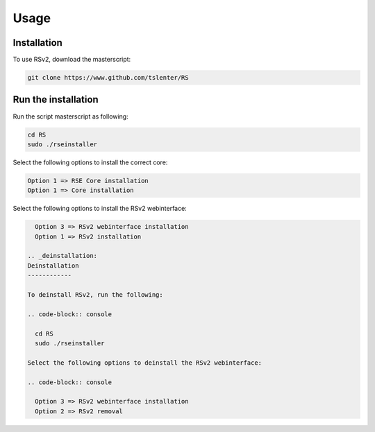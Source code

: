 Usage
=====

.. _installation:

Installation
------------

To use RSv2, download the masterscript:

.. code-block:: console

   git clone https://www.github.com/tslenter/RS

Run the installation
----------------

Run the script masterscript as following:

.. code-block:: console

   cd RS
   sudo ./rseinstaller
   
Select the following options to install the correct core:

.. code-block:: console

   Option 1 => RSE Core installation
   Option 1 => Core installation
   
Select the following options to install the RSv2 webinterface:

.. code-block:: console

   Option 3 => RSv2 webinterface installation
   Option 1 => RSv2 installation
   
 .. _deinstallation:
 Deinstallation
 ------------
 
 To deinstall RSv2, run the following:
 
 .. code-block:: console
 
   cd RS
   sudo ./rseinstaller
 
 Select the following options to deinstall the RSv2 webinterface:
 
 .. code-block:: console
 
   Option 3 => RSv2 webinterface installation
   Option 2 => RSv2 removal
